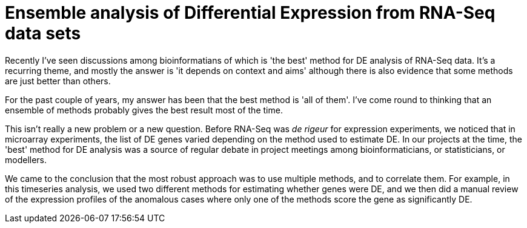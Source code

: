 = Ensemble analysis of Differential Expression from RNA-Seq data sets

Recently I've seen discussions among bioinformatians of which is 'the best' method for DE analysis of RNA-Seq data.  It's a recurring theme, and mostly the answer is 'it depends on context and aims' although there is also evidence that some methods are just better than others.

For the past couple of years, my answer has been that the best method is 'all of them'.  I've come round to thinking that an ensemble of methods probably gives the best result most of the time.

This isn't really a new problem or a new question.  Before RNA-Seq was _de rigeur_ for expression experiments, we noticed that in microarray experiments, the list of DE genes varied depending on the method used to estimate DE.  In our projects at the time, the 'best' method for DE analysis was a source of regular debate in project meetings among bioinformaticians, or statisticians, or modellers.

We came to the conclusion that the most robust approach was to use multiple methods, and to correlate them.  For example, in this timeseries analysis, we used two different methods for estimating whether genes were DE, and we then did a manual review of the expression profiles of the anomalous cases where only one of the methods score the gene as significantly DE.